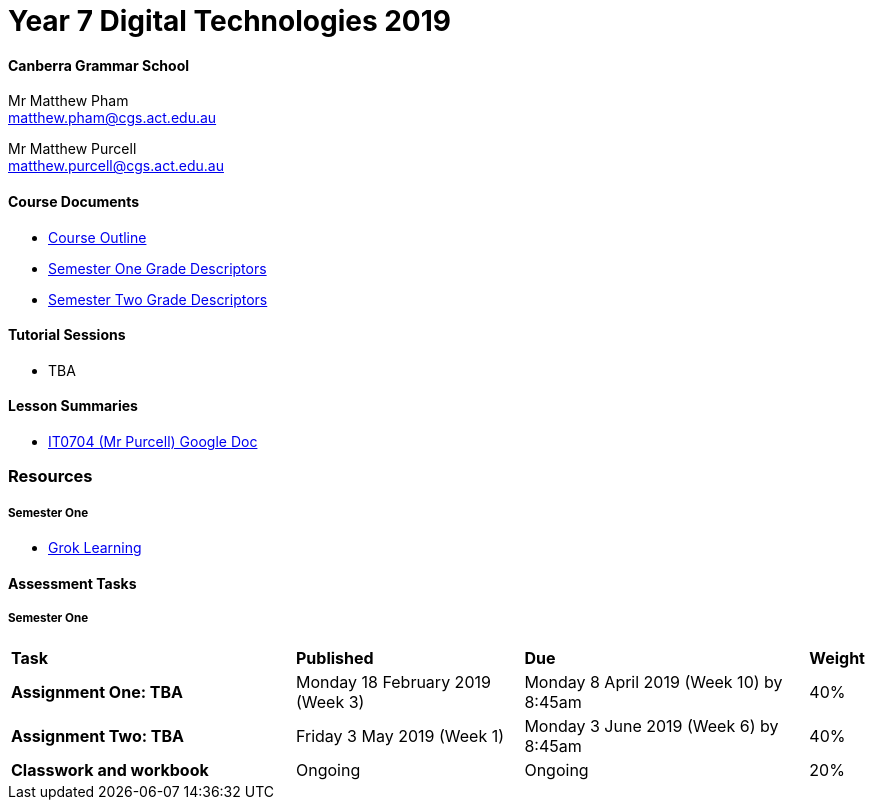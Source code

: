 :page-layout: standard_fork
:page-title: Year 7 Digital Technologies 2019
:icons: font

= Year 7 Digital Technologies 2019

==== Canberra Grammar School

Mr Matthew Pham +
matthew.pham@cgs.act.edu.au

Mr Matthew Purcell +
matthew.purcell@cgs.act.edu.au

==== Course Documents

- <<course_overview/course_overview.adoc#,Course Outline>>
- link:s1assessment/Year%207%20Digital%20Technologies%20-%20Semester%20One%20Grade%20Descriptors.pdf[Semester One Grade Descriptors]
- link:s2assessment/Year%207%20Digital%20Technologies%20-%20Semester%20Two%20Grade%20Descriptors.pdf[Semester Two Grade Descriptors]

==== Tutorial Sessions

* TBA

==== Lesson Summaries

* http://cgs.ist/0704[IT0704 (Mr Purcell) Google Doc^]

=== Resources

===== Semester One

- https://groklearning.com[Grok Learning^]

==== Assessment Tasks

===== Semester One

[cols="5,4,5,1"]
|===

^|*Task*
^|*Published*
^|*Due*
^|*Weight*

{set:cellbgcolor:white}
.^|*Assignment One: TBA*
.^|Monday 18 February 2019 (Week 3)
.^|Monday 8 April 2019 (Week 10) by 8:45am
^.^|40%

.^|*Assignment Two: TBA*
.^|Friday 3 May 2019 (Week 1)
.^|Monday 3 June 2019 (Week 6) by 8:45am
^.^|40%

.^|*Classwork and workbook*
.^|Ongoing
.^|Ongoing
^.^|20%

|===


